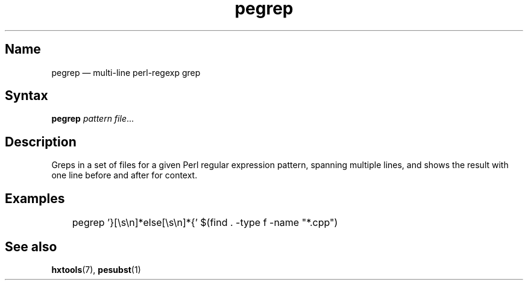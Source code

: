 .TH pegrep 1 "2017-01-13" "hxtools" "hxtools"
.SH Name
.PP
pegrep \(em multi-line perl-regexp grep
.SH Syntax
.PP
\fBpegrep\fP \fIpattern\fP \fIfile\fP...
.SH Description
.PP
Greps in a set of files for a given Perl regular expression pattern, spanning
multiple lines, and shows the result with one line before and after for
context.
.SH Examples
.PP
.nf
	pegrep '}[\\s\\n]*else[\\s\\n]*{' $(find . -type f -name "*.cpp")
.fi
.SH See also
.PP
\fBhxtools\fP(7), \fBpesubst\fP(1)
